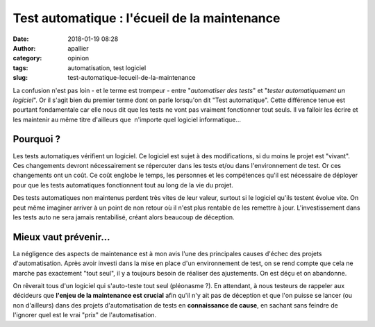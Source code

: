 Test automatique : l'écueil de la maintenance
#############################################
:date: 2018-01-19 08:28
:author: apallier
:category: opinion
:tags: automatisation, test logiciel
:slug: test-automatique-lecueil-de-la-maintenance


.. image:: {static}/images/2018-test-automatique-lecueil-de-la-maintenance.jpg
   :width: 200px
   :height: 150px
   :align: center
   :alt: Test automatique : l'écueil de la maintenance

La confusion n'est pas loin - et le terme est trompeur - entre
"*automatiser des tests*" et "*tester automatiquement un logiciel*". 
Or il s'agit bien du premier terme dont on parle lorsqu'on
dit "Test automatique". Cette différence tenue est pourtant fondamentale
car elle nous dit que les tests ne vont pas vraiment fonctionner tout
seuls. Il va falloir les écrire et les maintenir au même titre
d'ailleurs que  n'importe quel logiciel informatique...

Pourquoi ?
----------

Les tests automatiques vérifient un logiciel. Ce logiciel est sujet à
des modifications, si du moins le projet est "vivant". Ces changements
devront nécessairement se répercuter dans les tests et/ou dans
l'environnement de test. Or ces changements ont un coût. Ce coût englobe
le temps, les personnes et les compétences qu'il est nécessaire de
déployer pour que les tests automatiques fonctionnent tout au long de la
vie du projet.

Des tests automatiques non maintenus perdent très vites de leur valeur,
surtout si le logiciel qu'ils testent évolue vite. On peut même imaginer
arriver à un point de non retour où il n'est plus rentable de les
remettre à jour. L'investissement dans les tests auto ne sera jamais
rentabilisé, créant alors beaucoup de déception.

Mieux vaut prévenir...
----------------------

La négligence des aspects de maintenance est à mon avis l'une des
principales causes d'échec des projets d'automatisation. Après avoir
investi dans la mise en place d'un environnement de test, on se rend
compte que cela ne marche pas exactement "tout seul", il y a toujours
besoin de réaliser des ajustements. On est déçu et on abandonne.

On rêverait tous d'un logiciel qui s'auto-teste tout seul (pléonasme ?).
En attendant, à nous testeurs de rappeler aux décideurs que **l'enjeu de
la maintenance est crucial** afin qu'il n'y ait pas de déception et que
l'on puisse se lancer (ou non d'ailleurs) dans des projets
d'automatisation de tests en **connaissance de cause**, en sachant sans
feindre de l'ignorer quel est le vrai "prix" de l'automatisation.
